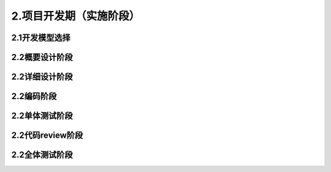 2.项目开发期（实施阶段）
======================================

2.1开发模型选择
####################################

2.2概要设计阶段
####################################

2.2详细设计阶段
####################################

2.2编码阶段
####################################

2.2单体测试阶段
####################################

2.2代码review阶段
####################################

2.2全体测试阶段
####################################